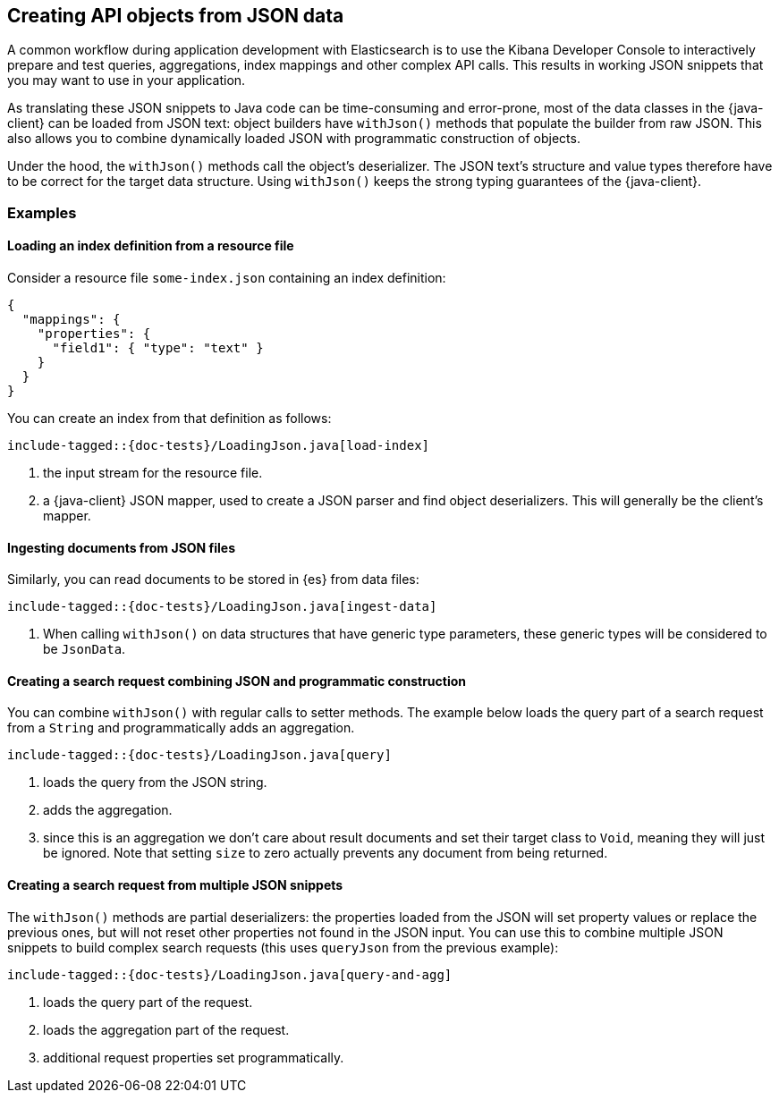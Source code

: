 [[loading-json]]
== Creating API objects from JSON data

A common workflow during application development with Elasticsearch is to use the Kibana Developer Console to interactively prepare and test queries, aggregations, index mappings and other complex API calls. This results in working JSON snippets that you may want to use in your application.

As translating these JSON snippets to Java code can be time-consuming and error-prone, most of the data classes in the {java-client} can be loaded from JSON text: object builders have `withJson()` methods that populate the builder from raw JSON. This also allows you to combine dynamically loaded JSON with programmatic construction of objects.

Under the hood, the `withJson()` methods call the object's deserializer. The JSON text's structure and value types therefore have to be correct for the target data structure. Using `withJson()` keeps the strong typing guarantees of the {java-client}.

=== Examples

==== Loading an index definition from a resource file

Consider a resource file `some-index.json` containing an index definition:

["source", "json"]
--------------------------------------------------
{
  "mappings": {
    "properties": {
      "field1": { "type": "text" }
    }
  }
}
--------------------------------------------------

You can create an index from that definition as follows:

["source","java"]
--------------------------------------------------
include-tagged::{doc-tests}/LoadingJson.java[load-index]
--------------------------------------------------
<1> the input stream for the resource file.
<2> a {java-client} JSON mapper, used to create a JSON parser and find object deserializers. This will generally be the client's mapper.

==== Ingesting documents from JSON files

Similarly, you can read documents to be stored in {es} from data files:

["source","java"]
--------------------------------------------------
include-tagged::{doc-tests}/LoadingJson.java[ingest-data]
--------------------------------------------------
<1> When calling `withJson()` on data structures that have generic type parameters, these generic types will be considered to be `JsonData`.

==== Creating a search request combining JSON and programmatic construction

You can combine `withJson()` with regular calls to setter methods. The example below loads the query part of a search request from a `String` and programmatically adds an aggregation.

["source","java"]
--------------------------------------------------
include-tagged::{doc-tests}/LoadingJson.java[query]
--------------------------------------------------
<1> loads the query from the JSON string.
<2> adds the aggregation.
<3> since this is an aggregation we don't care about result documents and set their target class to `Void`, meaning they will just be ignored. Note that setting `size` to zero actually prevents any document from being returned.

==== Creating a search request from multiple JSON snippets

The `withJson()` methods are partial deserializers: the properties loaded from the JSON will set property values or replace the previous ones, but will not reset other properties not found in the JSON input. You can use this to combine multiple JSON snippets to build complex search requests (this uses `queryJson` from the previous example):

["source","java"]
--------------------------------------------------
include-tagged::{doc-tests}/LoadingJson.java[query-and-agg]
--------------------------------------------------
<1> loads the query part of the request.
<2> loads the aggregation part of the request.
<3> additional request properties set programmatically.
